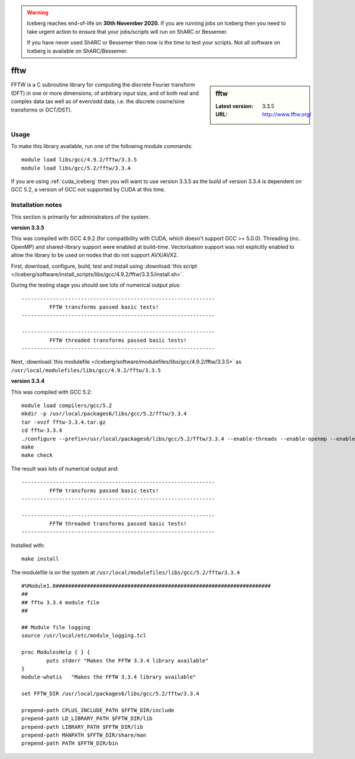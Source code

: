 .. Warning:: 
    Iceberg reaches end-of-life on **30th November 2020.**
    If you are running jobs on Iceberg then you need to take urgent action to ensure that your jobs/scripts will run on ShARC or Bessemer. 
 
    If you have never used ShARC or Bessemer then now is the time to test your scripts.
    Not all software on Iceberg is available on ShARC/Bessemer. 

.. _fftw:

fftw
====

.. sidebar:: fftw

   :Latest version: 3.3.5
   :URL: http://www.fftw.org/

FFTW is a C subroutine library for computing the discrete Fourier transform (DFT) in one or more dimensions, of arbitrary input size, and of both real and complex data (as well as of even/odd data, i.e. the discrete cosine/sine transforms or DCT/DST).

Usage
-----
To make this library available, run one of the following module commands: ::

        module load libs/gcc/4.9.2/fftw/3.3.5
        module load libs/gcc/5.2/fftw/3.3.4

If you are using :ref:`cuda_iceberg` then you will want to use version 3.3.5 as the build of version 3.3.4 is dependent on GCC 5.2, a version of GCC not supported by CUDA at this time.

Installation notes
------------------
This section is primarily for administrators of the system.

**version 3.3.5**

This was compiled with GCC 4.9.2 (for compatibility with CUDA, which doesn't support GCC >= 5.0.0).
Threading (inc. OpenMP) and shared-library support were enabled at build-time.
Vectorisation support was not explicitly enabled to allow the library to be used on nodes that do not support AVX/AVX2.

First, download, configure, build, test and install using :download:`this script </iceberg/software/install_scripts/libs/gcc/4.9.2/fftw/3.3.5/install.sh>`.

During the testing stage you should see lots of numerical output plus: ::

  --------------------------------------------------------------
           FFTW transforms passed basic tests!
  --------------------------------------------------------------

  --------------------------------------------------------------
           FFTW threaded transforms passed basic tests!
  --------------------------------------------------------------

Next, :download:`this modulefile </iceberg/software/modulefiles/libs/gcc/4.9.2/fftw/3.3.5>` as ``/usr/local/modulefiles/libs/gcc/4.9.2/fftw/3.3.5``

**version 3.3.4**

This was compiled with GCC 5.2: ::

    module load compilers/gcc/5.2
    mkdir -p /usr/local/packages6/libs/gcc/5.2/fftw/3.3.4
    tar -xvzf fftw-3.3.4.tar.gz
    cd fftw-3.3.4
    ./configure --prefix=/usr/local/packages6/libs/gcc/5.2/fftw/3.3.4 --enable-threads --enable-openmp --enable-shared
    make
    make check

The result was lots of numerical output and: ::

  --------------------------------------------------------------
           FFTW transforms passed basic tests!
  --------------------------------------------------------------

  --------------------------------------------------------------
           FFTW threaded transforms passed basic tests!
  --------------------------------------------------------------

Installed with: ::

    make install

The modulefile is on the system at ``/usr/local/modulefiles/libs/gcc/5.2/fftw/3.3.4`` ::

  #%Module1.0#####################################################################
  ##
  ## fftw 3.3.4 module file
  ##

  ## Module file logging
  source /usr/local/etc/module_logging.tcl

  proc ModulesHelp { } {
          puts stderr "Makes the FFTW 3.3.4 library available"
  }
  module-whatis   "Makes the FFTW 3.3.4 library available"

  set FFTW_DIR /usr/local/packages6/libs/gcc/5.2/fftw/3.3.4

  prepend-path CPLUS_INCLUDE_PATH $FFTW_DIR/include
  prepend-path LD_LIBRARY_PATH $FFTW_DIR/lib
  prepend-path LIBRARY_PATH $FFTW_DIR/lib
  prepend-path MANPATH $FFTW_DIR/share/man
  prepend-path PATH $FFTW_DIR/bin
